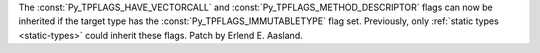 The :const:`Py_TPFLAGS_HAVE_VECTORCALL` and
:const:`Py_TPFLAGS_METHOD_DESCRIPTOR` flags can now be inherited if the
target type has the :const:`Py_TPFLAGS_IMMUTABLETYPE` flag set. Previously,
only :ref:`static types <static-types>` could inherit these flags. Patch by
Erlend E. Aasland.
